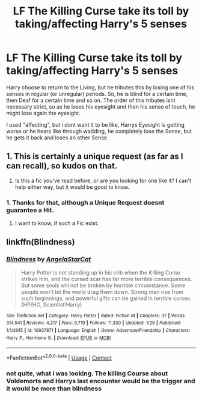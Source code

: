 #+TITLE: LF The Killing Curse take its toll by taking/affecting Harry's 5 senses

* LF The Killing Curse take its toll by taking/affecting Harry's 5 senses
:PROPERTIES:
:Author: Atomstern
:Score: 5
:DateUnix: 1524957214.0
:DateShort: 2018-Apr-29
:FlairText: Request
:END:
Harry choose to return to the Living, but he tributes this by losing one of his senses in regular (or unregular) periods. So, he is blind for a certain time, then Deaf for a certain time and so on. The order of this tributes isnt necessary strict, so as he loses his eyesight and then his sense of touch, he might lose again the eyesight.

I used "affecting", but i dont want it to be like, Harrys Eyesight is getting worse or he hears like through wadding, he completely lose the Sense, but he gets it back and loses an other Sense.


** 1. This is certainly a unique request (as far as I can recall), so kudos on that.

2. Is this a fic you've read before, or are you looking for one like it? I can't help either way, but it would be good to know.
:PROPERTIES:
:Author: yarglethatblargle
:Score: 4
:DateUnix: 1524968434.0
:DateShort: 2018-Apr-29
:END:

*** 1. Thanks for that, although a Unique Request doesnt guarantee a Hit.
2. I want to know, if such a Fic exist.
:PROPERTIES:
:Author: Atomstern
:Score: 1
:DateUnix: 1525010574.0
:DateShort: 2018-Apr-29
:END:


** linkffn(Blindness)
:PROPERTIES:
:Author: stgiga
:Score: 1
:DateUnix: 1525063221.0
:DateShort: 2018-Apr-30
:END:

*** [[https://www.fanfiction.net/s/10937871/1/][*/Blindness/*]] by [[https://www.fanfiction.net/u/717542/AngelaStarCat][/AngelaStarCat/]]

#+begin_quote
  Harry Potter is not standing up in his crib when the Killing Curse strikes him, and the cursed scar has far more terrible consequences. But some souls will not be broken by horrible circumstance. Some people won't let the world drag them down. Strong men rise from such beginnings, and powerful gifts can be gained in terrible curses. (HP/HG, Scientist!Harry)
#+end_quote

^{/Site/:} ^{fanfiction.net} ^{*|*} ^{/Category/:} ^{Harry} ^{Potter} ^{*|*} ^{/Rated/:} ^{Fiction} ^{M} ^{*|*} ^{/Chapters/:} ^{37} ^{*|*} ^{/Words/:} ^{314,541} ^{*|*} ^{/Reviews/:} ^{4,217} ^{*|*} ^{/Favs/:} ^{9,719} ^{*|*} ^{/Follows/:} ^{11,330} ^{*|*} ^{/Updated/:} ^{1/29} ^{*|*} ^{/Published/:} ^{1/1/2015} ^{*|*} ^{/id/:} ^{10937871} ^{*|*} ^{/Language/:} ^{English} ^{*|*} ^{/Genre/:} ^{Adventure/Friendship} ^{*|*} ^{/Characters/:} ^{Harry} ^{P.,} ^{Hermione} ^{G.} ^{*|*} ^{/Download/:} ^{[[http://www.ff2ebook.com/old/ffn-bot/index.php?id=10937871&source=ff&filetype=epub][EPUB]]} ^{or} ^{[[http://www.ff2ebook.com/old/ffn-bot/index.php?id=10937871&source=ff&filetype=mobi][MOBI]]}

--------------

*FanfictionBot*^{2.0.0-beta} | [[https://github.com/tusing/reddit-ffn-bot/wiki/Usage][Usage]] | [[https://www.reddit.com/message/compose?to=tusing][Contact]]
:PROPERTIES:
:Author: FanfictionBot
:Score: 1
:DateUnix: 1525063228.0
:DateShort: 2018-Apr-30
:END:


*** not quite, what i was looking. The killing Course about Voldemorts and Harrys last encounter would be the trigger and it would be more than blindness
:PROPERTIES:
:Author: Atomstern
:Score: 1
:DateUnix: 1525115462.0
:DateShort: 2018-Apr-30
:END:
